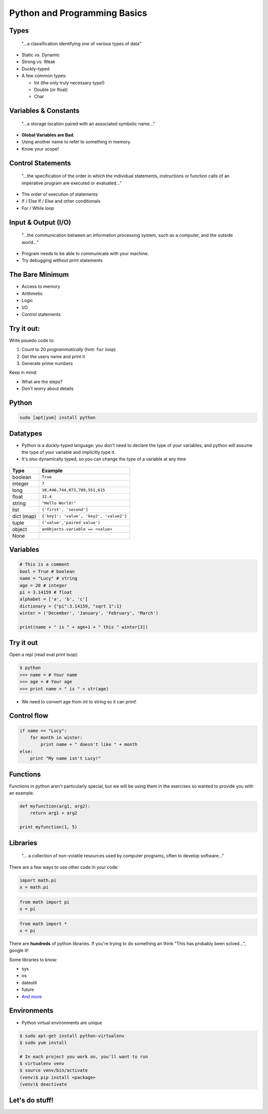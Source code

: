 .. _python_programming_basics:

Python and Programming Basics
=============================

Types
-----

    "...a classification identifying one of various types of data"

.. figure:: /static/duckly-typed.jpg
    :align: right
    :height: 200px

* Static vs. Dynamic
* Strong vs. Weak
* Duckly-typed
* A few common types:

  * Int (the only truly necessary type!)
  * Double (or float)
  * Char

Variables & Constants
---------------------

    "...a storage location paired with an associated symbolic name..."

* **Global Variables are Bad**.
* Using another name to refer to something in memory.
* Know your scope!

.. figure:: /static/bad-math.jpg
    :align: center
    :height: 300px

Control Statements
------------------

    "...the specification of the order in which the individual statements,
    instructions or function calls of an imperative program are executed or
    evaluated..."

* The order of execution of statements
* If / Else If / Else and other conditionals
* For / While loop

Input & Output (I/O)
--------------------

    "...the communication between an information processing system, such as a
    computer, and the outside world..."

* Program needs to be able to communicate with your machine.
* Try debugging without print statements

The Bare Minimum
----------------

* Access to memory
* Arithmetic
* Logic
* I/O
* Control statements

Try it out:
-----------

Write psuedo code to:

#. Count to 20 *programmatically* (hint: ``for`` loop)
#. Get the users name and print it
#. Generate prime numbers

Keep in mind:

* What are the steps?
* Don't worry about details

Python
------

.. code::

    sudo [apt|yum] install python

Datatypes
---------

* Python is a duckly-typed language: you don't need to declare the type
  of your variables, and python will assume the type of your variable
  and implicitly type it.
* It's also dynamically typed, so you can change the type of a variable
  at any time

.. figure:: /static/duckly.gif
    :align: center

.. nextslide::

==========  =========
Type        Example
==========  =========
boolean     ``True``
integer     ``7``
long        ``18,446,744,073,709,551,615``
float       ``12.4``
string      ``"Hello World!"``
list        ``['first', 'second']``
dict (map)  ``{'key1': 'value', 'key2', 'value2'}``
tuple       ``('value','paired value')``
object      ``anObjects.variable == <value>``
None        |
==========  =========

Variables
---------

.. code-block:: python

    # This is a comment
    bool = True # boolean
    name = "Lucy" # string
    age = 20 # integer
    pi = 3.14159 # float
    alphabet = ['a', 'b', 'c']
    dictionary = {"pi":3.14159, "sqrt 1":1}
    winter = ('December', 'January', 'February', 'March')

    print(name + " is " + age+1 + " this " winter[3])

Try it out
----------

Open a repl (read eval print loop):

.. code-block:: python

    $ python
    >>> name = # Your name
    >>> age = # Your age
    >>> print name + " is " + str(age)

* We need to convert age from int to string so it can print!

Control flow
------------

.. code-block:: python

    if name == "Lucy":
        for month in winter:
            print name + " doesn't like " + month
    else:
        print "My name isn't Lucy!"

Functions
---------

Functions in python aren't particularly special,
but we will be using them in the exercises so
wanted to provide you with an example.

.. code-block:: python

    def myfunction(arg1, arg2):
        return arg1 + arg2

    print myfunction(1, 5)

Libraries
---------

    "... a collection of non-volatile resources used by computer programs,
    often to develop software..."

There are a few ways to use other code in your code:

.. code-block:: python

    import math.pi
    x = math.pi

.. code-block:: python

    from math import pi
    x = pi

.. code-block:: python

    from math import *
    x = pi


.. nextslide::

There are **hundreds** of python libraries.  If you're trying to
do something an think "This has probably been solved...", google it!

Some libraries to know:

* sys
* os
* dateutil
* future
* `And more`_

.. _And more: https://wiki.python.org/moin/UsefulModules

Environments
------------

* Python virtual environments are unique

.. code-block:: none

    $ sudo apt-get install python-virtualenv
    $ sudo yum install

    # In each project you work on, you'll want to run
    $ virtualenv venv
    $ source venv/bin/activate
    (venv)$ pip install <package>
    (venv)$ deactivate

Let's do stuff!
---------------
